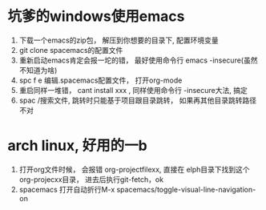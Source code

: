 * 坑爹的windows使用emacs
    1. 下载一个emacs的zip包， 解压到你想要的目录下, 配置环境变量
    2. git clone spacemacs的配置文件
    3. 重新启动emacs肯定会报一坨的错， 最好使用命令行 emacs -insecure(虽然不知道为啥)
    4. spc f e 编辑.spacemacs配置文件， 打开org-mode
    5. 重启同样一堆错， cant install xxx , 同样使用命令行 -insecure大法, 搞定
    6. spac /搜索文件, 跳转时只能基于项目跟目录跳转， 如果再其他目录跳转路径不对
       
* arch linux, 好用的一b
    1. 打开org文件时候， 会报错 org-projectfilexx, 直接在 elph目录下找到这个org-projecxx目录， 进去后执行git-fetch，ok
    2. spacemacs 打开自动折行M-x spacemacs/toggle-visual-line-navigation-on
